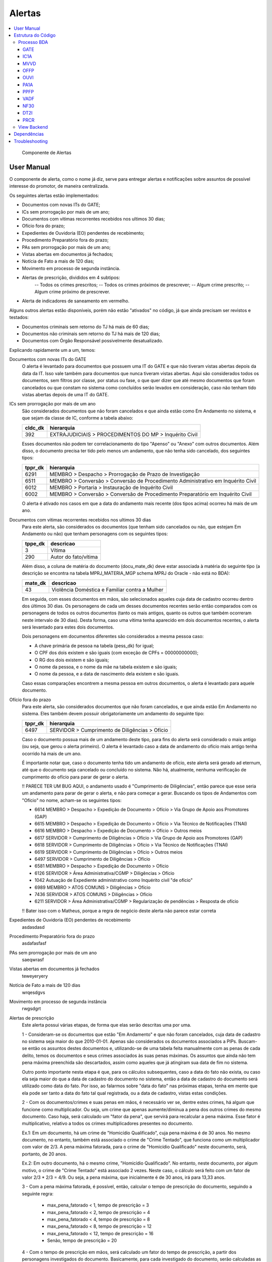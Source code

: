 Alertas
=======

.. contents:: :local:

.. figure:: figuras/alertas.png

   Componente de Alertas

User Manual
~~~~~~~~~~~

O componente de alerta, como o nome já diz, serve para entregar alertas e notificações sobre assuntos de possível interesse do promotor, de maneira centralizada.

Os seguintes alertas estão implementados:

- Documentos com novas ITs do GATE;
- ICs sem prorrogação por mais de um ano;
- Documentos com vitimas recorrentes recebidos nos ultimos 30 dias;
- Ofício fora do prazo;
- Expedientes de Ouvidoria (EO) pendentes de recebimento;
- Procedimento Preparatório fora do prazo;
- PAs sem prorrogação por mais de um ano;
- Vistas abertas em documentos já fechados;
- Notícia de Fato a mais de 120 dias;
- Movimento em processo de segunda instância.
- Alertas de prescrição, divididos em 4 subtipos:
    -- Todos os crimes prescritos;
    -- Todos os crimes próximos de prescrever;
    -- Algum crime prescrito;
    -- Algum crime próximo de prescrever.
- Alerta de indicadores de saneamento em vermelho.

Alguns outros alertas estão disponíveis, porém não estão "ativados" no código, já que ainda precisam ser revistos e testados:

- Documentos criminais sem retorno do TJ há mais de 60 dias;
- Documentos não criminais sem retorno do TJ há mais de 120 dias;
- Documentos com Órgão Responsável possivelmente desatualizado.

Explicando rapidamente um a um, temos:

Documentos com novas ITs do GATE
    O alerta é levantado para documentos que possuem uma IT do GATE e que não tiveram vistas abertas depois da data da IT. Isso vale também para documentos que nunca tiveram vistas abertas. Aqui são considerados todos os documentos, sem filtros por classe, por status ou fase, o que quer dizer que até mesmo documentos que foram cancelados ou que constam no sistema como concluídos serão levados em consideração, caso não tenham tido vistas abertas depois de uma IT do GATE.

ICs sem prorrogação por mais de um ano
    São considerados documentos que não foram cancelados e que ainda estão como Em Andamento no sistema, e que sejam da classe de IC, conforme a tabela abaixo:
    
    +-----------------------------------+-----------------------------------+
    | cldc_dk                           | hierarquia                        |
    +===================================+===================================+
    | 392                               | EXTRAJUDICIAIS > PROCEDIMENTOS DO |
    |                                   | MP > Inquérito Civil              |
    +-----------------------------------+-----------------------------------+

    Esses documentos não podem ter correlacionamento do tipo "Apenso" ou "Anexo" com outros documentos. Além disso, o documento precisa ter tido pelo menos um andamento, que não tenha sido cancelado, dos seguintes tipos:

    +-----------------------------------+-----------------------------------+
    | tppr_dk                           | hierarquia                        |
    +===================================+===================================+
    | 6291                              | MEMBRO > Despacho > Prorrogação   |
    |                                   | de Prazo de Investigação          |
    +-----------------------------------+-----------------------------------+
    | 6511                              | MEMBRO > Conversão > Conversão de |
    |                                   | Procedimento Administrativo em    |
    |                                   | Inquérito Civil                   |
    +-----------------------------------+-----------------------------------+
    | 6012                              | MEMBRO > Portaria > Instauração   |
    |                                   | de Inquérito Civil                |
    +-----------------------------------+-----------------------------------+
    | 6002                              | MEMBRO > Conversão > Conversão de |
    |                                   | Procedimento Preparatório em      |
    |                                   | Inquérito Civil                   |
    +-----------------------------------+-----------------------------------+

    O alerta é ativado nos casos em que a data do andamento mais recente (dos tipos acima) ocorreu há mais de um ano.

Documentos com vitimas recorrentes recebidos nos ultimos 30 dias
    Para este alerta, são considerados os documentos (que tenham sido cancelados ou não, que estejam Em Andamento ou não) que tenham personagens com os seguintes tipos:
    
    +-----------------------------------+-----------------------------------+
    | tppe_dk                           | descricao                         |
    +===================================+===================================+
    | 3                                 | Vítima                            |
    +-----------------------------------+-----------------------------------+
    | 290                               | Autor do fato/vítima              |
    +-----------------------------------+-----------------------------------+

    Além disso, a coluna de matéria do documento (docu_mate_dk) deve estar associada à matéria do seguinte tipo (a descrição se encontra na tabela MPRJ_MATERIA_MGP schema MPRJ do Oracle - não está no BDA):

    +-----------------------------------+------------------------------------------------+
    | mate_dk                           | descricao                                      |
    +===================================+================================================+
    | 43                                | Violência Doméstica e Familiar contra a Mulher |
    +-----------------------------------+------------------------------------------------+

    Em seguida, com esses documentos em mãos, são selecionados aqueles cuja data de cadastro ocorreu dentro dos últimos 30 dias. Os personagens de cada um desses documentos recentes serão então comparados com os personagens de todos os outros documentos (tanto os mais antigos, quanto os outros que também ocorreram neste intervalo de 30 dias). Desta forma, caso uma vítima tenha aparecido em dois documentos recentes, o alerta será levantado para estes dois documentos.

    Dois personagens em documentos diferentes são considerados a mesma pessoa caso:

    - A chave primária de pessoa na tabela (pess_dk) for igual;
    - O CPF dos dois existem e são iguais (com exceção de CPFs = 00000000000);
    - O RG dos dois existem e são iguais;
    - O nome da pessoa, e o nome da mãe na tabela existem e são iguais;
    - O nome da pessoa, e a data de nascimento dela existem e são iguais.

    Caso essas comparações encontrem a mesma pessoa em outros documentos, o alerta é levantado para aquele documento.
    

Ofício fora do prazo
    Para este alerta, são considerados documentos que não foram cancelados, e que ainda estão Em Andamento no sistema. Eles também devem possuir obrigatoriamente um andamento do seguinte tipo:

    +-----------------------------------+------------------------------------------------+
    | tppr_dk                           | hierarquia                                     |
    +===================================+================================================+
    | 6497                              | SERVIDOR > Cumprimento de Diligências > Ofício |
    +-----------------------------------+------------------------------------------------+

    Caso o documento possua mais de um andamento deste tipo, para fins do alerta será considerado o mais antigo (ou seja, que gerou o alerta primeiro). O alerta é levantado caso a data de andamento do ofício mais antigo tenha ocorrido há mais de um ano.

    É importante notar que, caso o documento tenha tido um andamento de ofício, este alerta será gerado ad eternum, até que o documento seja cancelado ou concluído no sistema. Não há, atualmente, nenhuma verificação de cumprimento do ofício para parar de gerar o alerta.

    !! PARECE TER UM BUG AQUI, o andamento usado é "Cumprimento de Diligências", então parece que esse seria um andamento para parar de gerar o alerta, e não para começar a gerar. Buscando os tipos de Andamentos com "Ofício" no nome, acham-se os seguintes tipos:

    - 6614	MEMBRO > Despacho > Expedição de Documento > Ofício > Via Grupo de Apoio aos Promotores (GAP) 
    - 6615	MEMBRO > Despacho > Expedição de Documento > Ofício > Via Técnico de Notificações (TNAI) 
    - 6616	MEMBRO > Despacho > Expedição de Documento > Ofício > Outros meios
    - 6617	SERVIDOR > Cumprimento de Diligências > Ofício > Via Grupo de Apoio aos Promotores (GAP) 
    - 6618	SERVIDOR > Cumprimento de Diligências > Ofício > Via Técnico de Notificações (TNAI) 
    - 6619	SERVIDOR > Cumprimento de Diligências > Ofício > Outros meios
    - 6497	SERVIDOR > Cumprimento de Diligências > Ofício
    - 6581	MEMBRO > Despacho > Expedição de Documento > Ofício
    - 6126	SERVIDOR > Área Administrativa/CGMP > Diligências > Ofício
    - 1042	Autuação de Expediente administrativo como Inquérito civil "de ofício"
    - 6989	MEMBRO > ATOS COMUNS > Diligências > Ofício
    - 7436	SERVIDOR > ATOS COMUNS > Diligências > Ofício
    - 6211	SERVIDOR > Área Administrativa/CGMP > Regularização de pendências > Resposta de ofício

    !! Bater isso com o Matheus, porque a regra de negócio deste alerta não parece estar correta

Expedientes de Ouvidoria (EO) pendentes de recebimento
    asdasdasd

Procedimento Preparatório fora do prazo
    asdafasfasf

PAs sem prorrogação por mais de um ano
    saeqwrasf

Vistas abertas em documentos já fechados
    teweyeryery

Notícia de Fato a mais de 120 dias
    wrqesdgvs

Movimento em processo de segunda instância
    rwgsdgrt

Alertas de prescrição
    Este alerta possui várias etapas, de forma que elas serão descritas uma por uma.

    1 - Consideram-se os documentos que estão "Em Andamento" e que não foram cancelados, cuja data de cadastro no sistema seja maior do que 2010-01-01. Apenas são considerados os documentos associados a PIPs.
    Buscam-se então os assuntos destes documentos e, utilizando-se de uma tabela feita manualmente com as penas de cada delito, temos os documentos e seus crimes associados às suas penas máximas. Os assuntos que ainda não tem pena máxima preenchida são descartados, assim como aqueles que já atingiram sua data de fim no sistema.

    Outro ponto importante nesta etapa é que, para os cálculos subsequentes, caso a data do fato não exista, ou caso ela seja maior do que a data de cadastro do documento no sistema, então a data de cadastro do documento será utilizado como data do fato. Por isso, ao falarmos sobre "data do fato" nas próximas etapas, tenha em mente que ela pode ser tanto a data do fato tal qual registrada, ou a data de cadastro, vistas estas condições.

    2 - Com os documentos/crimes e suas penas em mãos, é necessário ver se, dentre estes crimes, há algum que funcione como multiplicador. Ou seja, um crime que apenas aumente/diminua a pena dos outros crimes do mesmo documento. Caso haja, será calculado um "fator da pena", que servirá para recalcular a pena máxima. Esse fator é multiplicativo, relativo a todos os crimes multiplicadores presentes no documento.

    Ex.1: Em um documento, há um crime de "Homicídio Qualificado", cuja pena máxima é de 30 anos. No mesmo documento, no entanto, também está associado o crime de "Crime Tentado", que funciona como um multiplicador com valor de 2/3. A pena máxima fatorada, para o crime de "Homicídio Qualificado" neste documento, será, portanto, de 20 anos.
    
    Ex.2: Em outro documento, há o mesmo crime, "Homicídio Qualificado". No entanto, neste documento, por algum motivo, o crime de "Crime Tentado" está associado 2 vezes. Neste caso, o cálculo será feito com um fator de valor 2/3 * 2/3 = 4/9. Ou seja, a pena máxima, que inicialmente é de 30 anos, irá para 13,33 anos.

    3 - Com a pena máxima fatorada, é possível, então, calcular o tempo de prescrição do documento, seguindo a seguinte regra:

        - max_pena_fatorado < 1, tempo de prescrição = 3
        - max_pena_fatorado < 2, tempo de prescrição = 4
        - max_pena_fatorado < 4, tempo de prescrição = 8
        - max_pena_fatorado < 8, tempo de prescrição = 12
        - max_pena_fatorado < 12, tempo de prescrição = 16
        - Senão, tempo de prescrição = 20

    4 - Com o tempo de prescrição em mãos, será calculado um fator do tempo de prescrição, a partir dos personagens investigados do documento. Basicamente, para cada investigado do documento, serão calculadas as datas de aniversário de 21 anos e de 70 anos. Com essas datas, verificamos:
        
    - Se a idade do investigado é igual ou maior do que 70 anos;
    - Se a idade do investigado era menor do que 21 anos na data do fato (ou data de cadastro como explicado anteriormente).
    
    Caso uma destas condições seja verdadeira, o tempo de prescrição de cada um dos crimes, para aquele investigado, é cortado pela metade. O tempo de prescrição para os demais investigados não é afetado, a não ser que os outros investigados também cumpram essas condições.

    Os tipos de personagem no sistema considerados para esta etapa são os seguintes:

    +----------------+-----------------------------+
    | tppe_dk        | descrição                   |
    +----------------+-----------------------------+
    | 5.0000000000   | Réu                         |
    +----------------+-----------------------------+
    | 7.0000000000   | Autor(a)                    |
    +----------------+-----------------------------+
    | 14.0000000000  | Investigado(a)              |
    +----------------+-----------------------------+
    | 20.0000000000  | Denunciado(a)               |
    +----------------+-----------------------------+
    | 21.0000000000  | Autor(a) do Fato            |
    +----------------+-----------------------------+
    | 24.0000000000  | ACUSADO                     |
    +----------------+-----------------------------+
    | 32.0000000000  | Reclamado                   |
    +----------------+-----------------------------+
    | 40.0000000000  | Representado(a)             |
    +----------------+-----------------------------+
    | 290.0000000000 | Autor do fato/vítima        |
    +----------------+-----------------------------+
    | 317.0000000000 | Autuado                     |
    +----------------+-----------------------------+
    | 345.0000000000 | Representado (Corregedoria) |
    +----------------+-----------------------------+

    Pessoas físicas com nome "MP" também são descartados, caso apareçam como investigadas no documento.

    5 - Calculado o tempo de prescrição fatorado para cada crime e cada personagem, a próxima etapa será calcular a data inicial da prescrição. Ela será escolhida com a seguinte ordem de prioridade:

    - Se um crime for classificado como abuso de menor, e a vítima tiver menos de 18 anos na data do fato, então a prescrição começará a contar a partir da data de aniversário de 18 anos da vítima. Caso haja mais de uma vítima menor de idade na data do fato, será utilizada a data de aniversário da mais nova (ou seja, a maior data de aniversário de 18 anos);
    - Se tiver ocorrido um andamento de Rescisão de Acordo de Não Persecução Penal (andamento de tppr_dk = 7920), a data inicial da prescrição será a data do andamento de rescisão;
    - Senão, utiliza-se a data do fato (ou data cadastro, nas condições em que não houver data do fato, ou se ela for maior do que a data de cadastro).

    Os seguintes tipos de personagem são considerados vítimas em um documento:

    +----------------+------------------------------------------+
    | tppe_dk        | descrição                                |
    +----------------+------------------------------------------+
    | 3.0000000000   | Vítima                                   |
    +----------------+------------------------------------------+
    | 6.0000000000   | ADOLESCENTE CARENTE                      |
    +----------------+------------------------------------------+
    | 13.0000000000  | Menor                                    |
    +----------------+------------------------------------------+
    | 18.0000000000  | ADOLESCENTE                              |
    +----------------+------------------------------------------+
    | 248.0000000000 | Adolescente/criança em situação de risco |
    +----------------+------------------------------------------+
    | 290.0000000000 | Autor do fato/vítima                     |
    +----------------+------------------------------------------+

    6 - Ao chegar nesta etapa, teremos informações sobre as datas inicias de prescrição, assim como o tempo de prescrição, para cada investigado e crime, em cada documento. Aqui, iremos apenas somar a data inicial de prescrição, com o tempo de prescrição, para obter a data final da prescrição. Também será calculada a diferença entre a data de hoje, e a data final da prescrição, obtendo o número de dias desde (ou para) a prescrição (ou seja, podendo ser positivo ou negativo no sistema).

    7 - A etapa final, consiste em utilizar esses valores calculados, do número de dias desde/para a prescrição do crime para aquele investigado, para identificar em qual subtipo de alerta o documento se encaixa. Isso é feito da seguinte maneira:

    - Caso o número de dias seja maior do que 0, dá-se o status "2" ao crime (indicando que já passou da prescrição);
    - Caso o número de dias esteja entre 0 e 90 (inclusive), dá-se o status "1" ao crime (indicando que está próximo de prescrever);
    - Senão, dá-se o status "0" ao crime (não prescreveu, nem está próximo).

    Então, com o status de cada crime em mãos, é feita uma análise para ativar um de 4 alertas possíveis:
    - PRCR1 - Caso todos os crimes do documento estejam prescritos para todos os investigados;
    - PRCR2 - Caso todos os crimes do documento estejam próximos de prescrever para todos os investigados;
    - PRCR3 - Caso algum crime (mas não todos) do documento esteja prescrito;
    - PRCR4 - Caso algum crime (mas não todos) do documento esteja próximo de prescrever.

    Um documento que acenda um alerta de prescrição só pode estar presente em um destes subtipos de alerta.

    De forma mais detalhada, a análise dos status dos crimes é feita da seguinte maneira:

    - Se o ``min(status)`` do documento for "2", quer dizer que todos os crimes estão prescritos para todos os investigados, e ele é então colocado no alerta PRCR1 (todos os crimes prescritos);
    - Se o ``min(status)`` do documento for "1", quer dizer que todos os crimes estão próximos de prescrever, para todos os investigados. Pode haver alguns crimes com status "2", mas se ``min(status)`` naquele documento é "1", então todos os restantes estão próximos, e ele é então colocado no alerta PRCR2 (todos os crimes próximos de prescrever).
    - Se o ``max(status)`` do documento for "2", quer dizer que algum crime está prescrito (mas não todos). É importante notar que essas condições são avaliadas em ordem. Então, para chegar nesta condição, as duas primeiras precisam necessariamente ser falsas. Ou seja, o ``min(status)`` do documento tem de ser "0". Isso indica que um ou mais crimes prescreveram, e um ou mais crimes não estão próximos de prescrever. Alguns podem ter status "1", estando próximos, mas como não são todos, o documento deve ser colocado no alerta PRCR3 (algum crime prescrito).
    - Finalmente, se o ``max(status)`` do documento for "1", quer dizer que não há crimes prescritos, mas alguns estão próximos de prescrever, enquanto outros não estão próximos. Isso faz com que este documento seja colocado no alerta PRCR4 (algum crime próximo de prescrever).

    E com isso, temos, para cada documento, o tipo de alerta em que ele se encontra.

    Exemplo para ilustração:

    Há um procedimento com um único investigado, e 3 crimes:
	- Ameaça;
	- Estupro de Vulnerável (abuso_menor = 1);
	- Atentado Violento ao Pudor (abuso_menor = 1).

	Ou seja, 2 crimes classificados como abuso de menor, e 1 que não é abuso de menor.

	Nesse exemplo, a data do fato é 2016-06-01. Mas a vítima, de acordo com o sistema, era menor de idade, e a data de 18 anos dela é 2020-07-17.
	Então, a data inicial de prescrição será feita dessa forma:

	- Ameaça: Data Inicial de Prescrição em 2016-06-01;
	- Estupro de Vulnerável: Data Inicial de Prescrição em 2020-07-17;
	- Atentado Violento ao Pudor: Data Inicial de Prescrição em 2020-07-17.

	E então, dessa forma, haverá um crime com data final de prescrição em 2019-06-01 (o de Ameaça, 3 anos a partir da data inicial dele em 2016-06-01) e os outros dois com data final de prescrição em 2036-07-17 (Atentado ao Pudor, 16 anos a partir do aniversário de 18 da vítima), e 2040-07-17 (Estupro de Vulnerável, 20 anos a partir do aniversário de 18 da vítima). Se estivermos olhando para este documento no dia 2020-10-01, nesta data há um crime prescrito (o de Ameaça) e dois crimes ainda não-prescritos. Por conta disso, ele é colocado no alerta PRCR3, porque algum crime está prescrito, mas não todos.


Alerta de indicadores de saneamento em vermelho
    Os seguintes indicadores são levados em consideração na construção deste alerta:

    Água 
    in009 - Índice de Hidrometação (Quanto maior melhor) 
    in013 - Índice de Perdas de Faturamento (Quanto menor melhor) 
    in023 - Índice de Atendimento Urbano de Água (Quanto maior melhor) 
    in049 - Índice de Perdas na Distribuição (Quanto menor melhor) 

    Esgoto 
    in015 - Índice de Coleta de Esgoto (Quanto maior melhor) 
    in016 - Índice de Tratamento de Esgoto (Quanto maior melhor) 
    in024 - Índice de Atendimento Urbano de Esgoto Referido (Quanto maior melhor)
    in046 - Índice de Esgoto Tratado Referido à Água Consumida (Quanto maior melhor)

    Drenagem 
    in040 - Parcela de Domicílios em Situação de Risco de Inundação (Quanto menor melhor) 
    in041 - Parcela da População Impactada por Eventos Hidrológicos (Quanto menor melhor) 
    in021 - Taxa de Cobertura de Vias Públicas com Redes ou Canais Pluviais Subterrâneos na Área Urbana (Quanto menor melhor) 
    in020 - Taxa de Cobertura de Pavimentação e Meio-Fio na Área Urbana do Município (Quanto maior melhor) 

    Alguns indicadores estão marcados como "quanto maior melhor". Isso quer dizer que, caso o valor deste indicador no município seja menor do que o valor do índice no estado, então o indicador estará vermelho, e acenderá o alerta. Da mesma forma, os indicadores marcados como "quanto menor melhor" irão acender o alerta caso estejam maiores do que o indicador no nível do estado.

    As seguintes tabelas do OpenGeo são utilizadas para gerar os alertas:

    - plataforma.amb_saneamento_snis_info_indic_agua
    - plataforma.amb_saneamento_snis_info_indic_esgoto
    - plataforma.amb_saneamento_snis_info_indic_drenagem
    - meio_ambiente.amb_saneamento_snis_drenagem_info_indic_2018
    - institucional.orgaos_meio_ambiente

    As duas primeiras tabelas, de água e de esgoto, possuem dados separados por prestador, e também dados agregados por município, e os dados do estado, de forma que o alerta desses dois eixos consegue ser gerado a partir dessas tabelas exclusivamente.
    A tabela análoga de drenagem (a terceira da lista) não possui os dados do estado (que são a referência para definir se um município está no vermelho ou não). Por isso a tabela meio_ambiente.amb_saneamento_snis_drenagem_info_indic_2018, que possui os dados de base usados para calcular os índices, é utilizada. Isso permite fazer o cálculo dos indicadores para o estado e permitir a comparação. 

    A tabela institucional.orgaos_meio_ambiente guarda as informações de quais órgãos seriam de meio ambiente, assim como suas respectivas comarcas. Os órgãos dessa tabela são cruzados com os pacotes do promotron para decidir quais devem receber os alertas. Os pacotes considerados válidos para receber este alerta no Promotron são os pacotes 20, 21, 22, 24, 28 e 183. Em outras palavras, pacotes de Tutela Coletiva Ampla, e de Tutela Coletiva de Meio Ambiente (misto ou não).

    Tendo calculado quais indicadores estão em vermelho em quais municípios, e sabendo quais órgãos são válidos para recepção deste alerta, só resta conectar os órgãos aos municípios que eles olham. Isto é feito a partir das informações de comarca presentes, novamente, na tabela institucional.orgaos_meio_ambiente do OpenGeo. Como o nome da comarca presente nestas tabelas bate exatamente com o nome dos municípios presente nas tabelas que contêm as informações dos indicadores, é possível juntar os dois lados a partir desta informação.

    Ao final, obtemos, portanto, um conjunto de alertas, onde cada alerta individual diz respeito a um órgão, município, e indicador. Um órgão pode ter alertas para mais de um indicador no mesmo município, e também pode ter alertas para o mesmo indicador em municípios diferentes.

    Como os dados deste alerta são anuais, não é necessário refazer o cálculo diariamente. Isso representaria um custo a mais diário para o sistema. Assim, foi montada uma estrutura utilizando uma tabela auxiliar que permite salvar os resultados do cálculo do último ano disponível, e consultar os resultados diretamente desta tabela auxiliar caso eles existam.

    Disclaimer: Atualmente, ainda não sabemos como os dados de saneamento do próximo ano serão guardados, se as mesmas tabelas serão atualizadas, ou se novas tabelas deverão ser utilizadas. Consequentemente, é possível que este alerta requeira alterações mais à frente com o intuito de adaptá-lo às possíveis mudanças de estrutura.

Estrutura do Código
~~~~~~~~~~~~~~~~~~~

Processo BDA
************

::

   Nome da Tabela: MMPS_ALERTAS
   Colunas: 
      alrt_docu_dk (int)
      alrt_docu_nr_mp (string)
      alrt_docu_nr_externo (string)
      alrt_docu_etiqueta (string)
      alrt_docu_classe (string)
      alrt_docu_date (timestamp)
      alrt_orgi_orga_dk (int)
      alrt_classe_hierarquia (string)
      alrt_dias_passados (int)
      alrt_descricao (string)
      alrt_sigla (string)
      alrt_session (string)
      dt_partition (string)
    
A geração da tabela no BDA é feita da seguinte maneira:

Cada alerta é separado em um script separado, com uma função que realiza os cálculos necessários para aquele alerta específico. Os cálculos e metadados dos cálculos em si não são salvos na tabela final de alertas, eles são apenas utilizados para dizer quais documentos ativaram aquele alerta.

No script principal (Jobs_), os alertas são associados a siglas, descrições e suas funções respectivas. Cada uma dessas funções é então chamada, e o resultado é utilizado para salvar os resultados numa tabela temporária (com uma coluna indicando a qual tipo de alerta aqueles resultados pertencem - ``alrt_sigla``). Ao fim deste processo, a tabela temporária é então utilizada para escrever na tabela final ``MMPS_ALERTAS``. Além disso, informações daquela sessão de cálculo são salvas na tabela ``MMPS_ALERTA_SESSAO``. Esta tabela será usada no backend para definir a sessão mais recente, e pegar os alertas correspondente a ela.

A coluna ``dt_partition`` é utilizada para particionar a tabela de acordo com a data do cálculo. Também vale dizer que as tabelas ``MCPR_DOCUMENTO`` e ``MCPR_VISTA`` são cacheadas no início deste processo, para melhorar o desempenho dos cálculos que as utilizam frequentemente.

Em seguida, vamos explicitar melhor o processo e regras utilizadas em cada um dos alertas implementados:

GATE
^^^^
Documentos com novas ITs do GATE

AlertaGate_

O que este alerta faz é basicamente:
- Pega a vista mais recente, max(dt_abertura_vista), para cada documento;
- Pega as datas de IT do GATE para cada documento;
- Filtra as ITs para considerar apenas aquelas que ocorreram depois da max(dt_abertura_vista);
- Se tiver mais de uma IT no documento nessa condição, considera-se a mais antiga, que ativou o alerta primeiro.

Também são consideradas as ITs de documentos que não tiveram vista aberta ainda. Assim, se tiver ITs mais recentes do que a última vista (ou doc sem vista), o alerta será ativado para aquele documento.


IC1A
^^^^

MVVD
^^^^

OFFP
^^^^

OUVI
^^^^

PA1A
^^^^

PPFP
^^^^

VADF
^^^^

NF30
^^^^

DT2I
^^^^

PRCR
^^^^

- se data do fato não existir ou for maior que data de cadastro usa data de cadastro
- se pena for nula desconsidera
- se o documento não estiver Em Andamento, ou tiver sido cancelado, descarta
- consideram-se apenas documentos com data de cadastro depois de 2010-01-01
- apenas pacotes de PIPs
- se o asdo_dt_fim estiver definido para um assunto, desconsidera (assunto cancelado)
- se alguma pena no documento for de assunto multiplicador multiplica tudo pelo fator
- se o cara tiver menos de 21 ou >= 70 na data do fato ou data atual divide tempo de prescrição por 2 (usando os mesmos tipos de personagens que definimos pros investigados da PIP)
- data inicial de prescrição com a hierarquia de: 
    - se for abuso de menor e o menor tiver menos de 18 anos na data do fato (ou data de cadastro nas condições do primeiro ponto), usa a data de 18 anos como data inicial
    - se tiver acordo de não persecução penal e tiver rescisão, usa a data do andamento de rescisão do ANPP
    - senão, usa data do fato (ou data de cadastro nas condições lá)
- data final de prescrição = data inicial + tempo de prescrição
- Alerta é dividido em 4 subtipos: PRCR1 (todos os crimes prescritos - para todos os investigados), PRCR2 (todos os crimes próximos de prescrever - para todos os investigados), PRCR3 (algum crime prescrito), PRCR4 (algum crime próximo de prescrever).

Também é gerada uma tabela de detalhes do alerta PRCR, com os metadados do cálculo.


.. _Jobs: https://github.com/MinisterioPublicoRJ/alertas/blob/develop/src/alertas/jobs.py
.. _AlertaGATE: https://github.com/MinisterioPublicoRJ/alertas/blob/optimization/alertas/src/alertas/alerta_gate.py

View Backend
************

::

   GET dominio/endpoint/

   HTTP 200 OK
   Allow: GET, HEAD, OPTIONS
   Content-Type: application/json
   Vary: Accept

   {
       "atributo1": 1,
       "atributo2": 2,
   }

Nome da View: `ViewTal`_.

.. _ViewTal: url da view no github

Dependências
~~~~~~~~~~~~

- Dependência 1
- Dependência 2

Troubleshooting
~~~~~~~~~~~~~~~
